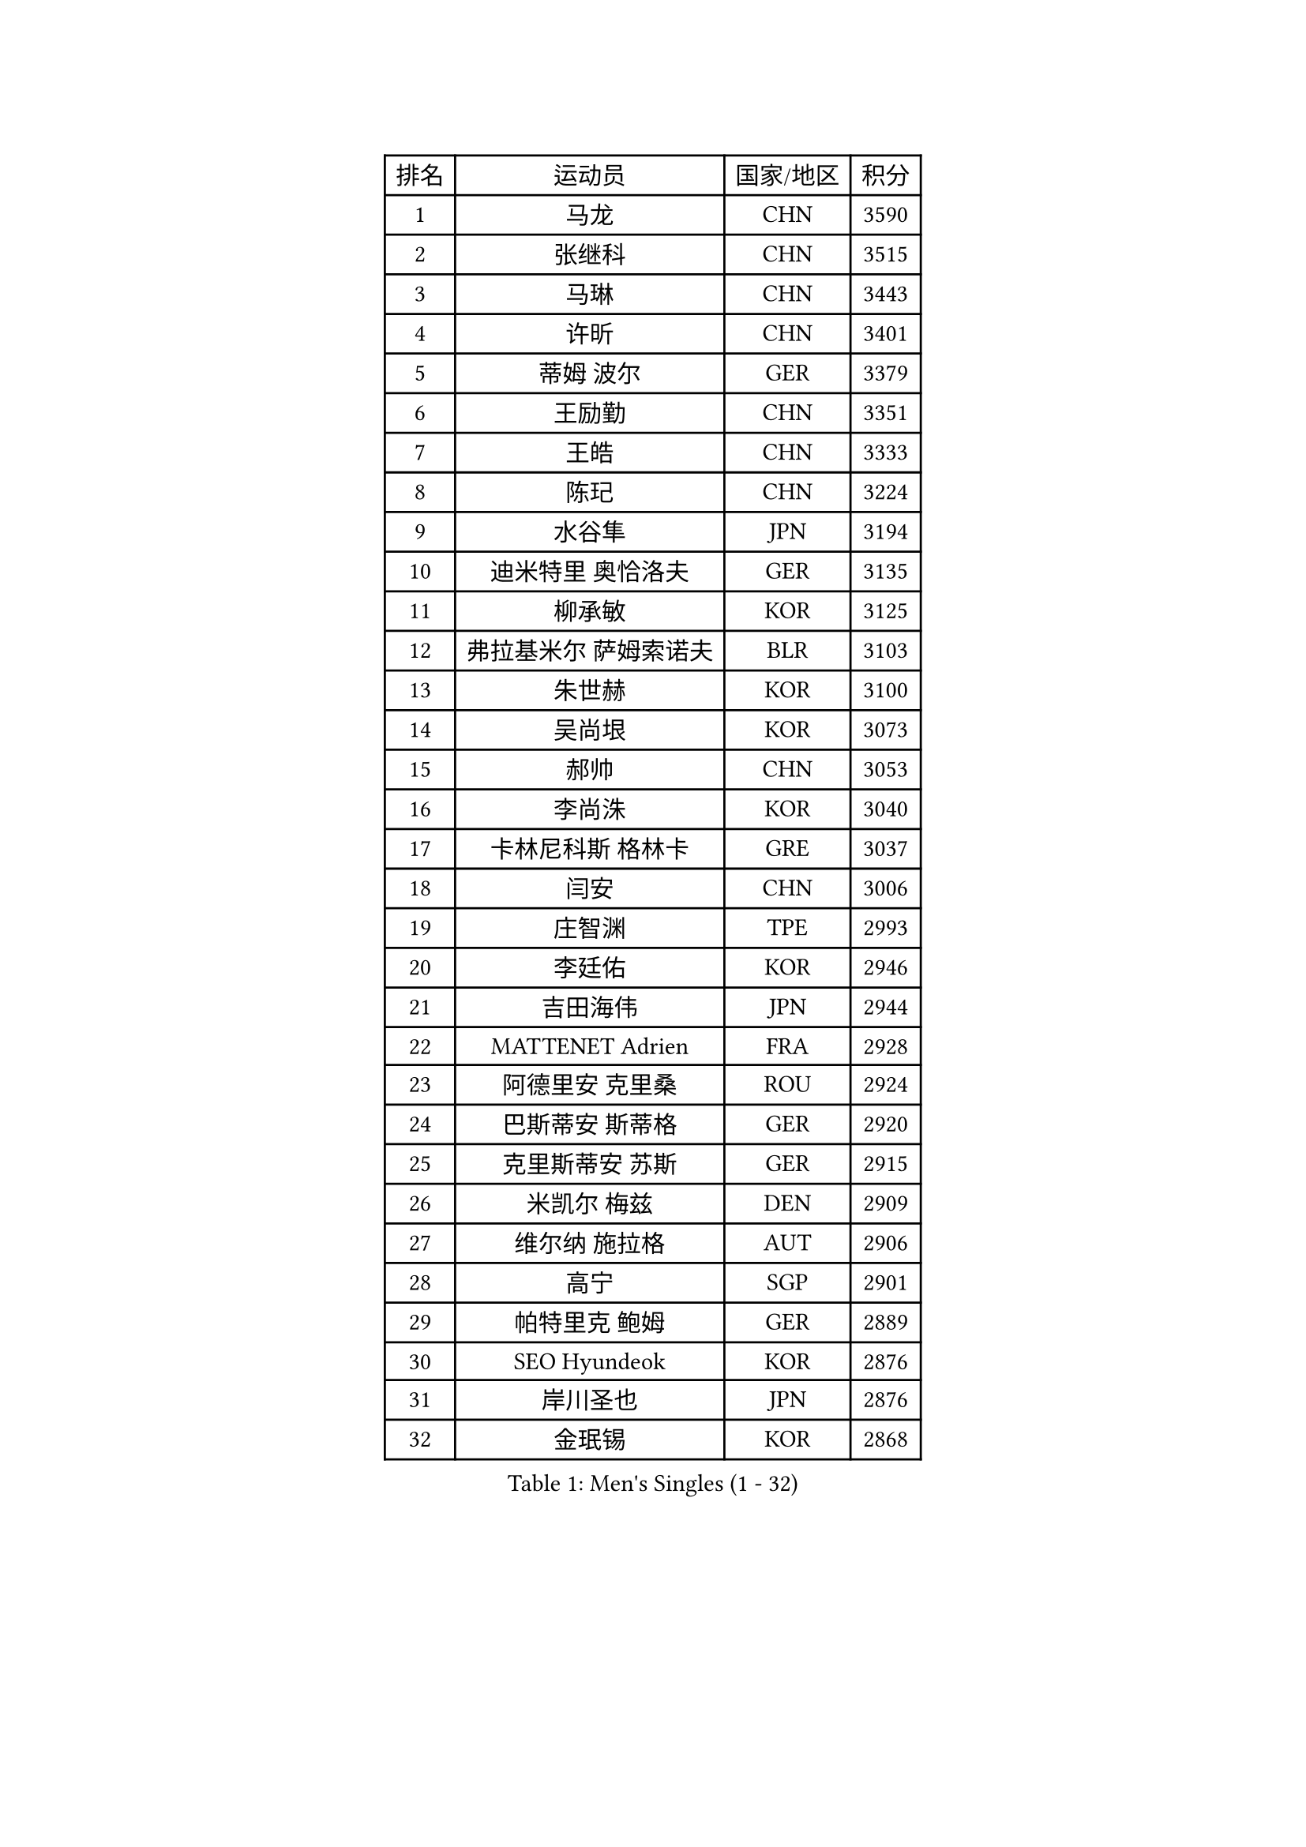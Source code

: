 
#set text(font: ("Courier New", "NSimSun"))
#figure(
  caption: "Men's Singles (1 - 32)",
    table(
      columns: 4,
      [排名], [运动员], [国家/地区], [积分],
      [1], [马龙], [CHN], [3590],
      [2], [张继科], [CHN], [3515],
      [3], [马琳], [CHN], [3443],
      [4], [许昕], [CHN], [3401],
      [5], [蒂姆 波尔], [GER], [3379],
      [6], [王励勤], [CHN], [3351],
      [7], [王皓], [CHN], [3333],
      [8], [陈玘], [CHN], [3224],
      [9], [水谷隼], [JPN], [3194],
      [10], [迪米特里 奥恰洛夫], [GER], [3135],
      [11], [柳承敏], [KOR], [3125],
      [12], [弗拉基米尔 萨姆索诺夫], [BLR], [3103],
      [13], [朱世赫], [KOR], [3100],
      [14], [吴尚垠], [KOR], [3073],
      [15], [郝帅], [CHN], [3053],
      [16], [李尚洙], [KOR], [3040],
      [17], [卡林尼科斯 格林卡], [GRE], [3037],
      [18], [闫安], [CHN], [3006],
      [19], [庄智渊], [TPE], [2993],
      [20], [李廷佑], [KOR], [2946],
      [21], [吉田海伟], [JPN], [2944],
      [22], [MATTENET Adrien], [FRA], [2928],
      [23], [阿德里安 克里桑], [ROU], [2924],
      [24], [巴斯蒂安 斯蒂格], [GER], [2920],
      [25], [克里斯蒂安 苏斯], [GER], [2915],
      [26], [米凯尔 梅兹], [DEN], [2909],
      [27], [维尔纳 施拉格], [AUT], [2906],
      [28], [高宁], [SGP], [2901],
      [29], [帕特里克 鲍姆], [GER], [2889],
      [30], [SEO Hyundeok], [KOR], [2876],
      [31], [岸川圣也], [JPN], [2876],
      [32], [金珉锡], [KOR], [2868],
    )
  )#pagebreak()

#set text(font: ("Courier New", "NSimSun"))
#figure(
  caption: "Men's Singles (33 - 64)",
    table(
      columns: 4,
      [排名], [运动员], [国家/地区], [积分],
      [33], [LIVENTSOV Alexey], [RUS], [2845],
      [34], [罗伯特 加尔多斯], [AUT], [2843],
      [35], [高礼泽], [HKG], [2839],
      [36], [PROKOPCOV Dmitrij], [CZE], [2838],
      [37], [SHIBAEV Alexander], [RUS], [2836],
      [38], [陈建安], [TPE], [2803],
      [39], [林高远], [CHN], [2802],
      [40], [张一博], [JPN], [2798],
      [41], [LUNDQVIST Jens], [SWE], [2773],
      [42], [SMIRNOV Alexey], [RUS], [2771],
      [43], [马克斯 弗雷塔斯], [POR], [2760],
      [44], [丹羽孝希], [JPN], [2753],
      [45], [CHTCHETININE Evgueni], [BLR], [2749],
      [46], [JANG Song Man], [PRK], [2745],
      [47], [让 米歇尔 赛弗], [BEL], [2743],
      [48], [FILUS Ruwen], [GER], [2742],
      [49], [LEGOUT Christophe], [FRA], [2734],
      [50], [CHO Eonrae], [KOR], [2734],
      [51], [SVENSSON Robert], [SWE], [2731],
      [52], [KONECNY Tomas], [CZE], [2720],
      [53], [江天一], [HKG], [2719],
      [54], [TAKAKIWA Taku], [JPN], [2696],
      [55], [蒂亚戈 阿波罗尼亚], [POR], [2694],
      [56], [唐鹏], [HKG], [2692],
      [57], [TOKIC Bojan], [SLO], [2689],
      [58], [松平健太], [JPN], [2686],
      [59], [帕纳吉奥迪斯 吉奥尼斯], [GRE], [2683],
      [60], [HE Zhiwen], [ESP], [2683],
      [61], [艾曼纽 莱贝松], [FRA], [2680],
      [62], [YANG Zi], [SGP], [2680],
      [63], [PRIMORAC Zoran], [CRO], [2680],
      [64], [诺沙迪 阿拉米扬], [IRI], [2680],
    )
  )#pagebreak()

#set text(font: ("Courier New", "NSimSun"))
#figure(
  caption: "Men's Singles (65 - 96)",
    table(
      columns: 4,
      [排名], [运动员], [国家/地区], [积分],
      [65], [KORBEL Petr], [CZE], [2680],
      [66], [CHEN Weixing], [AUT], [2679],
      [67], [MONTEIRO Joao], [POR], [2674],
      [68], [TAN Ruiwu], [CRO], [2673],
      [69], [LI Ching], [HKG], [2672],
      [70], [约尔根 佩尔森], [SWE], [2667],
      [71], [YIN Hang], [CHN], [2653],
      [72], [KOSOWSKI Jakub], [POL], [2625],
      [73], [FEJER-KONNERTH Zoltan], [GER], [2622],
      [74], [KIM Junghoon], [KOR], [2616],
      [75], [SALIFOU Abdel-Kader], [FRA], [2613],
      [76], [斯特凡 菲格尔], [AUT], [2611],
      [77], [WANG Zengyi], [POL], [2610],
      [78], [GERELL Par], [SWE], [2603],
      [79], [ACHANTA Sharath Kamal], [IND], [2600],
      [80], [GORAK Daniel], [POL], [2598],
      [81], [CHEUNG Yuk], [HKG], [2597],
      [82], [SKACHKOV Kirill], [RUS], [2592],
      [83], [SUCH Bartosz], [POL], [2592],
      [84], [MATSUDAIRA Kenji], [JPN], [2591],
      [85], [RUBTSOV Igor], [RUS], [2591],
      [86], [SIMONCIK Josef], [CZE], [2591],
      [87], [LIN Ju], [DOM], [2584],
      [88], [侯英超], [CHN], [2582],
      [89], [MACHADO Carlos], [ESP], [2582],
      [90], [LI Ahmet], [TUR], [2557],
      [91], [丁祥恩], [KOR], [2553],
      [92], [安德烈 加奇尼], [CRO], [2551],
      [93], [BLASZCZYK Lucjan], [POL], [2544],
      [94], [KEINATH Thomas], [SVK], [2542],
      [95], [尹在荣], [KOR], [2536],
      [96], [VANG Bora], [TUR], [2527],
    )
  )#pagebreak()

#set text(font: ("Courier New", "NSimSun"))
#figure(
  caption: "Men's Singles (97 - 128)",
    table(
      columns: 4,
      [排名], [运动员], [国家/地区], [积分],
      [97], [ZHAN Jian], [SGP], [2527],
      [98], [ELOI Damien], [FRA], [2525],
      [99], [HABESOHN Daniel], [AUT], [2523],
      [100], [LEUNG Chu Yan], [HKG], [2517],
      [101], [#text(gray, "蒋澎龙")], [TPE], [2516],
      [102], [LI Ping], [QAT], [2513],
      [103], [ZHMUDENKO Yaroslav], [UKR], [2502],
      [104], [KUZMIN Fedor], [RUS], [2477],
      [105], [DIDUKH Oleksandr], [UKR], [2474],
      [106], [KASAHARA Hiromitsu], [JPN], [2474],
      [107], [#text(gray, "RI Chol Guk")], [PRK], [2472],
      [108], [KARAKASEVIC Aleksandar], [SRB], [2463],
      [109], [OYA Hidetoshi], [JPN], [2447],
      [110], [LIU Song], [ARG], [2447],
      [111], [JAKAB Janos], [HUN], [2446],
      [112], [BURGIS Matiss], [LAT], [2444],
      [113], [#text(gray, "KAN Yo")], [JPN], [2444],
      [114], [MATSUMOTO Cazuo], [BRA], [2434],
      [115], [LEE Jinkwon], [KOR], [2434],
      [116], [WU Jiaji], [DOM], [2432],
      [117], [DRINKHALL Paul], [ENG], [2430],
      [118], [KIM Hyok Bong], [PRK], [2430],
      [119], [郑荣植], [KOR], [2416],
      [120], [LI Hu], [SGP], [2415],
      [121], [HENZELL William], [AUS], [2415],
      [122], [#text(gray, "LEE Jungsam")], [KOR], [2405],
      [123], [VLASOV Grigory], [RUS], [2401],
      [124], [BENTSEN Allan], [DEN], [2400],
      [125], [SONG Hongyuan], [CHN], [2399],
      [126], [帕特里克 弗朗西斯卡], [GER], [2395],
      [127], [VRABLIK Jiri], [CZE], [2383],
      [128], [UEDA Jin], [JPN], [2376],
    )
  )